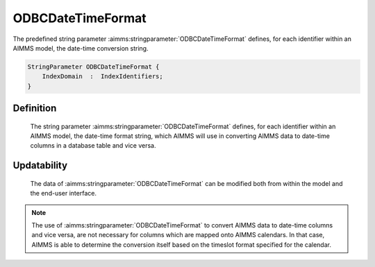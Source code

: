 .. aimms:stringparameter:: ODBCDateTimeFormat

.. _ODBCDateTimeFormat:

ODBCDateTimeFormat
==================

The predefined string parameter :aimms:stringparameter:`ODBCDateTimeFormat` defines, for each
identifier within an AIMMS model, the date-time conversion string.

.. code-block:: aimms

        StringParameter ODBCDateTimeFormat {
            IndexDomain  :  IndexIdentifiers;
        }

Definition
----------

    The string parameter :aimms:stringparameter:`ODBCDateTimeFormat` defines, for each identifier
    within an AIMMS model, the date-time format string, which AIMMS will use
    in converting AIMMS data to date-time columns in a database table and
    vice versa.

Updatability
------------

    The data of :aimms:stringparameter:`ODBCDateTimeFormat` can be modified both from within the
    model and the end-user interface.

.. note::

    The use of :aimms:stringparameter:`ODBCDateTimeFormat` to convert AIMMS data to date-time
    columns and vice versa, are not necessary for columns which are mapped
    onto AIMMS calendars. In that case, AIMMS is able to determine the
    conversion itself based on the timeslot format specified for the
    calendar.

.. seealso::

    The use of :aimms:stringparameter:`ODBCDateTimeFormat` is discussed in more detail in :doc:`data-communication-components/communicating-with-databases/dealing-with-date-time-values`
    of the `Language Reference <https://documentation.aimms.com/language-reference/index.html>`__. The format to which values of
    :aimms:stringparameter:`ODBCDateTimeFormat` should comply are discussed in :doc:`advanced-language-components/time-based-modeling/format-of-time-slots-and-periods`
